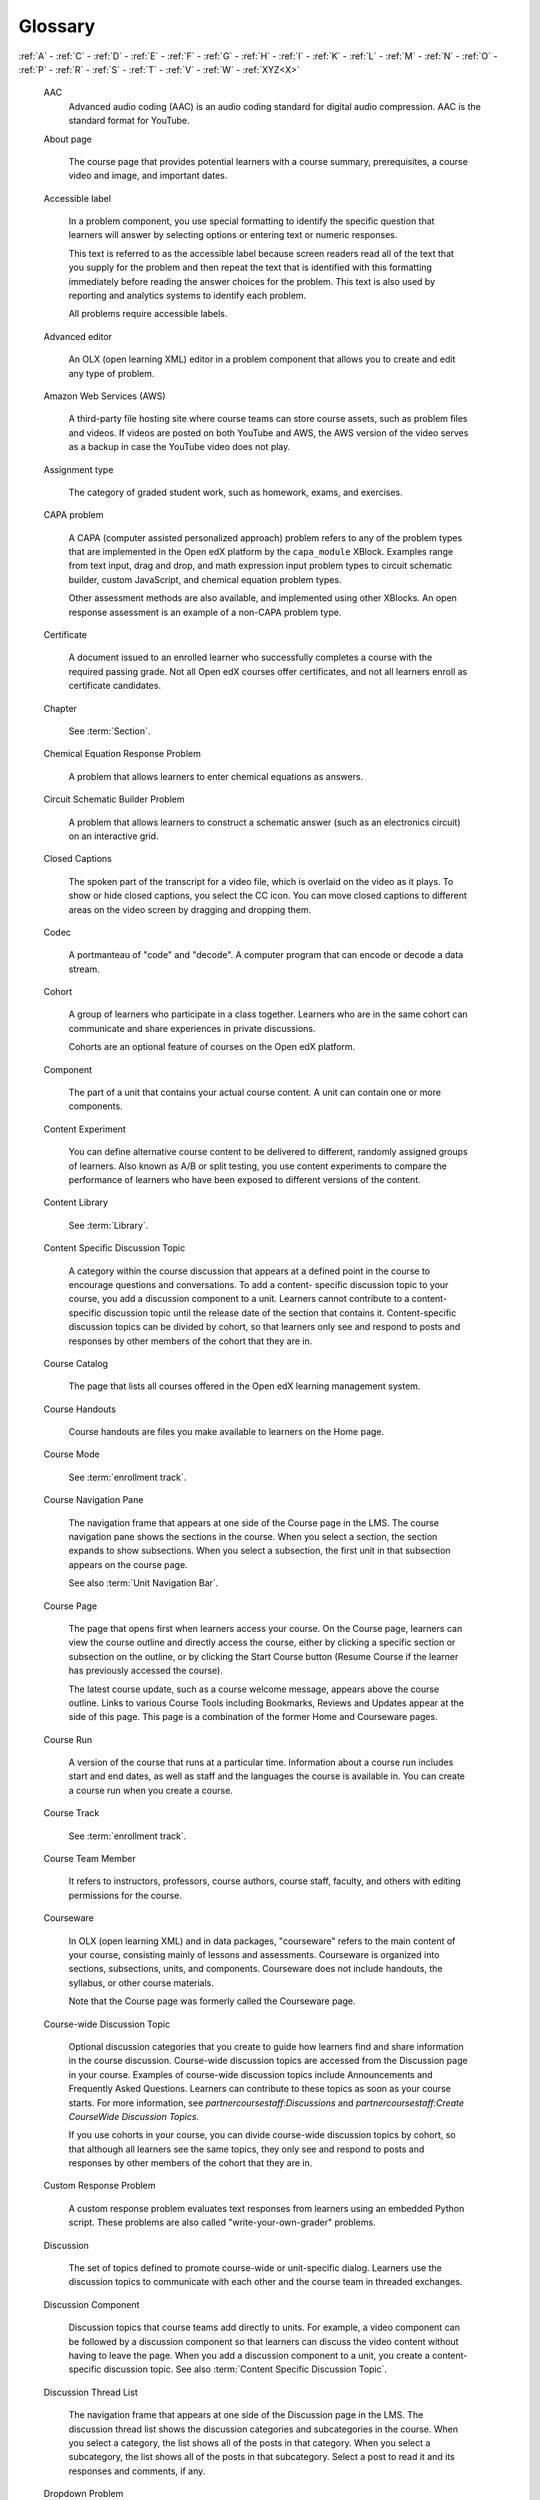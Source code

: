.. _Glossary:

########
Glossary
########

.. glossary::

:ref:`A` - :ref:`C` - :ref:`D` - :ref:`E` - :ref:`F`
- :ref:`G` - :ref:`H` - :ref:`I` - :ref:`K` - :ref:`L`
- :ref:`M` - :ref:`N` - :ref:`O` - :ref:`P` - :ref:`R`
- :ref:`S` - :ref:`T` - :ref:`V` - :ref:`W` - :ref:`XYZ<X>`

.. _A:

   AAC
      Advanced audio coding (AAC) is an audio coding standard for digital audio
      compression. AAC is the standard format for YouTube.


   About page

      The course page that provides potential learners with a course summary,
      prerequisites, a course video and image, and important dates.

   Accessible label

      In a problem component, you use special formatting to identify the specific
      question that learners will answer by selecting options or entering text or
      numeric responses.

      This text is referred to as the accessible label because screen readers read
      all of the text that you supply for the problem and then repeat the text that
      is identified with this formatting immediately before reading the answer
      choices for the problem. This text is also used by reporting and analytics
      systems to identify each problem.

      All problems require accessible labels.


   Advanced editor

      An OLX (open learning XML) editor in a problem component that allows you to
      create and edit any type of problem. 

   Amazon Web Services (AWS)

      A third-party file hosting site where course teams can store course assets,
      such as problem files and videos. If videos are posted on both YouTube and
      AWS, the AWS version of the video serves as a backup in case the YouTube
      video does not play.

   Assignment type

      The category of graded student work, such as homework, exams, and exercises.

.. _C:

   CAPA problem

      A CAPA (computer assisted personalized approach) problem refers to any of
      the problem types that are implemented in the Open edX platform by the
      ``capa_module`` XBlock. Examples range from text input, drag and drop, and
      math expression input problem types to circuit schematic builder, custom
      JavaScript, and chemical equation problem types.

      Other assessment methods are also available, and implemented using other
      XBlocks. An open response assessment is an example of a non-CAPA problem
      type.

   Certificate

      A document issued to an enrolled learner who successfully completes a course
      with the required passing grade. Not all Open edX courses offer certificates, and
      not all learners enroll as certificate candidates.


   Chapter

      See :term:`Section`.


   Chemical Equation Response Problem

      A problem that allows learners to enter chemical equations as answers.

   Circuit Schematic Builder Problem

      A problem that allows learners to construct a schematic answer (such as an
      electronics circuit) on an interactive grid. 

   Closed Captions

      The spoken part of the transcript for a video file, which is overlaid on the
      video as it plays. To show or hide closed captions, you select the CC
      icon. You can move closed captions to different areas on the video screen by
      dragging and dropping them.

   Codec

      A portmanteau of "code" and "decode". A computer program that can encode or
      decode a data stream.

   Cohort

      A group of learners who participate in a class together. Learners who are in
      the same cohort can communicate and share experiences in private
      discussions.

      Cohorts are an optional feature of courses on the Open edX platform. 

   Component

      The part of a unit that contains your actual course content. A unit can
      contain one or more components. 

   Content Experiment

      You can define alternative course content to be delivered to different,
      randomly assigned groups of learners. Also known as A/B or split testing,
      you use content experiments to compare the performance of learners who have
      been exposed to different versions of the content. 

   Content Library

     See :term:`Library`.

   Content Specific Discussion Topic

      A category within the course discussion that appears at a defined point in
      the course to encourage questions and conversations. To add a content-
      specific discussion topic to your course, you add a discussion component to
      a unit. Learners cannot contribute to a content-specific discussion topic
      until the release date of the section that contains it. Content-specific
      discussion topics can be divided by cohort, so that learners only see and
      respond to posts and responses by other members of the cohort that they are
      in.


   Course Catalog

      The page that lists all courses offered in the Open edX learning management
      system.

   Course Handouts

      Course handouts are files you make available to learners on the Home
      page. 

   Course Mode

     See :term:`enrollment track`.

   Course Navigation Pane

      The navigation frame that appears at one side of the Course page in the
      LMS. The course navigation pane shows the sections in the course. When you
      select a section, the section expands to show subsections. When you select a
      subsection, the first unit in that subsection appears on the course page.

      See also :term:`Unit Navigation Bar`.

   Course Page

      The page that opens first when learners access your course. On the Course
      page, learners can view the course outline and directly access the course,
      either by clicking a specific section or subsection on the outline, or by
      clicking the Start Course button (Resume Course if the learner has
      previously accessed the course).

      The latest course update, such as a course welcome message, appears above the
      course outline. Links to various Course Tools including Bookmarks,
      Reviews and Updates appear at the side of this page. This page is a
      combination of the former Home and Courseware pages.

   Course Run

      A version of the course that runs at a particular time. Information about a
      course run includes start and end dates, as well as staff and the languages
      the course is available in. You can create a course run when you create a
      course.

   Course Track

      See :term:`enrollment track`.

   Course Team Member

      It refers to instructors, professors, course authors, course staff, faculty, and others with editing permissions for the course.

   Courseware

      In OLX (open learning XML) and in data packages, "courseware" refers to the
      main content of your course, consisting mainly of lessons and assessments.
      Courseware is organized into sections, subsections, units, and components.
      Courseware does not include handouts, the syllabus, or other course
      materials.

      Note that the Course page was formerly called the Courseware page.


   Course-wide Discussion Topic

      Optional discussion categories that you create to guide how learners find
      and share information in the course discussion. Course-wide discussion
      topics are accessed from the Discussion page in your course. Examples of
      course-wide discussion topics include Announcements and Frequently Asked
      Questions. Learners can contribute to these topics as soon as your course
      starts. For more information, see `partnercoursestaff:Discussions` and
      `partnercoursestaff:Create CourseWide Discussion Topics`.

      If you use cohorts in your course, you can divide course-wide discussion
      topics by cohort, so that although all learners see the same topics, they
      only see and respond to posts and responses by other members of the cohort
      that they are in. 

   Custom Response Problem

      A custom response problem evaluates text responses from learners using an
      embedded Python script. These problems are also called
      "write-your-own-grader" problems. 

.. _D:

   Discussion

      The set of topics defined to promote course-wide or unit-specific dialog.
      Learners use the discussion topics to communicate with each other and the
      course team in threaded exchanges. 

   Discussion Component

      Discussion topics that course teams add directly to units. For example, a
      video component can be followed by a discussion component so that learners
      can discuss the video content without having to leave the page. When you add
      a discussion component to a unit, you create a content-specific discussion
      topic. See also :term:`Content Specific Discussion Topic`.

   Discussion Thread List

      The navigation frame that appears at one side of the Discussion page in
      the LMS. The discussion thread list shows the discussion categories and
      subcategories in the course. When you select a category, the list shows all
      of the posts in that category. When you select a subcategory, the list shows
      all of the posts in that subcategory. Select a post to read it and its
      responses and comments, if any.

   Dropdown Problem

      A problem that asks learners to choose from a collection of answer options,
      presented as a drop-down list. 

.. _E:

   embargo

      An embargo is an official ban on trade or commercial activity with a
      particular country. 

   Enrollment mode

      See :term:`enrollment track`.

   Enrollment track

      Also called certificate type, course mode, course seat, course
      track, course type, enrollment mode, or seat type.

      The enrollment track specifies the following items about a course.

        * The type of certificate, if any, that learners receive if they pass the
          course.
        * Whether learners must verify their identity to earn a certificate, using
          a webcam and a photo ID.
        * Whether the course requires a fee.

      * **audit**: This is the default enrollment track when learners enroll in a
        course. This track does not offer certificates, does not require identity
        verification, and does not require a course fee.

      * **professional**: This enrollment track is only used for specific
        professional education courses. The professional enrollment track offers
        certificates, requires identity verification, and requires a fee. Fees for
        the professional enrollment track are generally higher than fees for the
        verified enrollment track. Courses that offer the professional track do not
        offer a free enrollment track.

      * **verified**: This enrollment track offers verified certificates to
        learners who pass the course, verify their identities, and pay a required
        course fee. A course that offers the verified enrollment track also
        automatically offers a free non-certificate enrollment track.

      * **honor**: This enrollment track was offered in the past and offered an
        honor code certificate to learners who pass the course. This track does not
        require identity verification and does not require a fee. Note, however,
        that as of December 2015, edx.org no longer offers honor code certificates.

      * **professional** (no ID): Like the professional enrollment track, this
        track offers certificates and requires a fee. However, this track does
        not require identity verification. Courses that offer the professional
        (no ID) track do not offer a free enrollment track.


   Exercises

      Practice or practical problems that are interspersed in Open edX course content
      to keep learners engaged. Exercises are also an important measure of
      teaching effectiveness and learner comprehension. 

   Export

      A tool in Open edX Studio that you use to export your course or library for
      backup purposes, or so that you can edit the course or library directly in
      OLX format. See also :term:`Import`.

.. _F:

   Forum

      See :term:`discussion`.

   fps

      Frames per second. In video, the number of consecutive images that appear
      every second.

.. _G:

   Grade Range

      Thresholds that specify how numerical scores are associated with grades, and
      the score that learners must obtain to pass a course.

   Grading Rubric

      See :term:`Rubric`.

.. _H:

   H.264

      A standard for high definition digital video.

   Home Page

     See :term:`Course Page`.

.. _I:

   Image Mapped Input Problem

      A problem that presents an image and accepts clicks on the image as an
      answer. 

   Import

      A tool in Studio that you use to load a course or library in OLX format
      into your existing course or library. When you use the Import tool, Studio
      replaces all of your existing course or library content with the content
      from the imported course or library. See also :ref:`Export`.

   Instructor Dashboard

      A user who has the Admin or Staff role for a course can access the instructor
      dashboard in the LMS by selecting Instructor. Course team members use the
      tools, reports, and other features that are available on the pages of the
      instructor dashboard to manage a running course.

.. _K:

   Keyword

      A variable in a bulk email message. When you send the message, a value that
      is specific to the each recipient is substituted for the keyword.

.. _L:

   Label

     See :term:`Accessible Label`.

   LaTeX

      A document markup language and document preparation system for the TeX
      typesetting program. 

   Learning Management System (LMS)

      The platform that learners use to view courses, and that course team members
      use to manage learner enrollment, assign team member privileges, moderate
      discussions, and access data while the course is running.

   Learning Sequence

     See :term:`Unit Navigation Bar`.

   Left Pane

      See :term:`Course Navigation Pane`.

   Library

      A pool of components for use in randomized assignments that can be shared
      across multiple courses from your organization. Course teams configure
      randomized content blocks in course outlines to reference a specific library
      of components, and randomly provide a specified number of problems from that
      content library to each learner.

   Live Mode

      A view that allows the course team to review all published units as learners
      see them, regardless of the release dates of the section and subsection that
      contain the units. 

   LON-CAPA

      The Learning Online Network with Computer-Assisted Personalized Approach
      e-learning platform. The structure of CAPA problem types in the Open edX platform
      is based on the `LON-CAPA <http://www.lon-capa.org/>`_ assessment system, although they are not
      compatible.

      See also :term:`CAPA Problem`.

.. _M:

   Math Expression Input Problem

      A problem that requires learners to enter a mathematical expression as text,
      such as e=m*c^2.

   MathJax

      A LaTeX-like language that you use to write equations. Studio uses MathJax
      to render text input such as x^2 and sqrt(x^2-4) as "beautiful math."

   MFE

      Micro-frontends are how we refer to the user facing Single Page Apps that
      make up the user experience of the Open edX Platform.

   Module

      An item of course content, created in an XBlock, that appears on the
      Course page in the Open edX learning management system. Examples of
      modules include videos, HTML-formatted text, and problems.

      Module is also used to refer to the structural components that organize
      course content. Sections, subsections, and units are modules; in fact, the
      course itself is a top-level module that contains all of the other course
      content as children.

   Multi-Select Problem

      A problem that prompts learners to select one or more options from a list of
      possible answers. 

.. _N:

   NTSC

      National Television System Committee. The NTSC standard is a color encoding
      system for analog videos that is used mostly in North America.

   Numerical Input Problem

      A problem that asks learners to enter numbers or specific and relatively
      simple mathematical expressions. 

.. _O:

   OLX

      OLX  (open learning XML) is the XML-based markup language that is used to
      build courses on the Open edX platform.

      For more information, see `olx:What is Open Learning XML?`.

   Open Response Assessment

      A type of assignment that allows learners to answer with text, such as a
      short essay and, optionally, an image or other file. Learners then evaluate
      each others' work by comparing each response to a :term:`Rubric`
      created by the course team.

      These assignments can also include a self assessment, in which learners
      compare their own responses to the rubric, or a staff assessment, in which
      members of course staff evaluate learner responses using the same rubric.

.. _P:

   Pages

      Pages organize course materials into categories that learners select in the
      learning management system. Pages provide access to the course content and to
      tools and uploaded files that supplement the course. Links to each page
      appear in the course material navigation bar.

   PAL

      Phase alternating line. The PAL standard is a color encoding system for
      analog videos. It is used in locations such as Brazil, Australia, south Asia,
      most of Africa, and western Europe.

   Pre-roll video

      A short video file that plays before the video component selected by the
      learner. Pre-roll videos play automatically, on an infrequent schedule.

   Preview mode

      A view that allows you to see all the units of your course as learners see
      them, regardless of the unit status and regardless of whether the release
      dates have passed.

   Problem Component

      A component that allows you to add interactive, automatically graded
      exercises to your course content. You can create many different types of
      problems.

   Proctored Exam

      Proctored exams are timed, impartially and electronically monitored
      exams designed to ensure the identity of the test taker and determine the
      security and integrity of the test taking environment. Proctored exams are
      often required in courses that offer verified certificates or academic
      credit. 

   Program

      A program is a collection of related courses. Learners enroll in a program by
      enrolling in any course that is part of a program, and earn a program
      certificate by passing each of the courses in the program with a grade that
      qualifies them for a verified certificate.

   Program Offer

      A program offer is a discount offered for a specific program. The discount
      can be either a percentage amount or an absolute (dollar) amount.

   Progress page

      The page in the learning management system that shows learners their scores
      on graded assignments in the course. 

.. _Q:

   Question

      A question is a type of post that you or a learner can add to a course
      discussion topic to bring attention to an issue that the discussion
      moderation team or learners can resolve.

.. _R:

   Rubric

      A list of the items that a learner's response should cover in an open
      response assessment. 

      See also :ref:`Open Response Assessment<Open Response Assessment_g>`.

.. _S:

   Seat Type

      See :ref:`enrollment track<enrollment_track_g>`.

   Section

      The topmost category in your course outline. A section can represent a time
      period or another organizing principle for course content. A section
      contains one or more subsections.


   Sequential

      See :term:`Subsection`.

   Short Description

      The description of your course that appears on the Course List page.

   Simple Editor

      The graphical user interface in a problem component. The simple editor is
      available for some problem types. 

   Single Sign-On (SSO)

      SSO is an authentication service that allows a user to access multiple
      related applications, such as Studio and the LMS, with the same username and
      password. The term SSO is sometimes used to refer to third party
      authentication, which is a different type of authentication system.

   Single Select Problem

      A problem that asks learners to select one answer from a list of options.

   Special Exam

      A general term that applies to proctored and timed exams in edX courses. See
      :term:`Timed Exam` and :term:`Proctored Exam`.

   Split Test

      See :term:`Content Experiment`.

   Studio

     The Open edX tool that you use to build your courses. 

   Subsection

      A division in the course outline that represents a topic in your course,
      such as a lesson or another organizing principle. Subsections are defined
      inside sections and contain units.

.. _T:

   Text Component

      A type of component that you can use to add and format text for your course.
      A Text component can contain text, lists, links, and images. 

   Text Input Problem

      A problem that asks learners to enter a line of text, which is then checked
      against a specified expected answer.

   Timed Exam

      Timed exams are sets of problems that a learner must complete in the amount
      of time you specify. When a learner begins a timed exam, a countdown timer
      displays, showing the amount of time allowed to complete the exam.
      If needed, you can grant learners additional time to complete the exam.

   Third Party Authentication

      A system-wide configuration option that allows users who have a username and
      password for one system, such as a campus or institutional system, to log in
      to that system and automatically be given access to the LMS. These users do
      not enter their system credentials in the LMS.

   Transcript

      A text version of the content of a video. You can make video transcripts
      available to learners.

.. _U:

   Unit

      A unit is a division in the course outline that represents a lesson.
      Learners view all of the content in a unit on a single page.

   Unit Navigation Bar

      The horizontal control that appears at the top of the Course page in the
      LMS. The unit navigation bar contains an icon for each unit in the selected
      subsection. When you move your pointer over one of these icons, the name of
      the unit appears. If you have bookmarked a unit, the unit navigation bar
      includes an identifying flag above that unit's icon.

      See also :term:`Course Navigation Pane`.

.. _V:

   VBR

      Variable bit rate. The bit rate is the number of bits per second that are
      processed or transferred. A variable bit rate allows the bit rate to change
      according to the complexity of the media segment.

   Vertical

      See :term:`Unit`.

   Video component

      A component that you can use to add recorded videos to your course.

.. _W:

   wiki

      The page in each Open edX course that allows both learners and members of the
      course team to add, modify, or delete content. Learners can use the wiki to
      share links, notes, and other helpful information with each other. 

.. _X:

   XBlock

      The Open edX platform's component architecture for writing course components: XBlocks are
      the components that deliver course content to learners.

      Third parties can create components as web applications that can run within
      the Open edX learning management system. For more information, see the
      :doc:`xblock:xblock-tutorial/index`.
